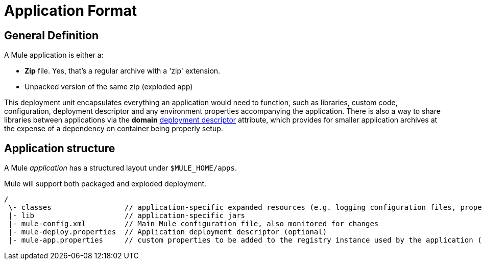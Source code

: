 = Application Format

== General Definition

A Mule application is either a:

* *Zip* file. Yes, that's a regular archive with a 'zip' extension.
* Unpacked version of the same zip (exploded app)

This deployment unit encapsulates everything an application would need to function, such as libraries, custom code, configuration, deployment descriptor and any environment properties accompanying the application. There is also a way to share libraries between applications via the *domain* link:/mule\-user\-guide/v/3\.2/deployment-descriptor[deployment descriptor] attribute, which provides for smaller application archives at the expense of a dependency on container being properly setup.

== Application structure

A Mule _application_ has a structured layout under `$MULE_HOME/apps`.

Mule will support both packaged and exploded deployment.

[source, code, linenums]
----
/
 \- classes                 // application-specific expanded resources (e.g. logging configuration files, properties, etc
 |- lib                     // application-specific jars
 |- mule-config.xml         // Main Mule configuration file, also monitored for changes
 |- mule-deploy.properties  // Application deployment descriptor (optional)
 |- mule-app.properties     // custom properties to be added to the registry instance used by the application (optional)
----
